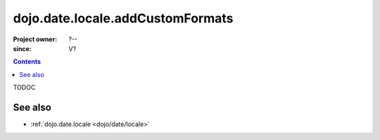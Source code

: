 .. _dojo/date/locale/addCustomFormats:

=================================
dojo.date.locale.addCustomFormats
=================================

:Project owner: ?--
:since: V?

.. contents::
   :depth: 2

TODOC

.. api-inline :: dojo.date.locale.addCustomFormats

See also
========

* :ref:`dojo.date.locale <dojo/date/locale>`
